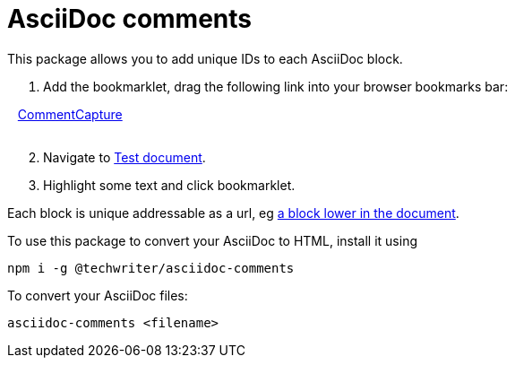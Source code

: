 = AsciiDoc comments

This package allows you to add unique IDs to each AsciiDoc block.

. Add the bookmarklet, drag the following link into your browser bookmarks bar:

++++
 &nbsp; &nbsp;<a class="bookmarklet" href="javascript:(function()%7Bjavascript%3A(function%20hello()%7Blet%20titleText%20%3D%20document.title%3Blet%20selStuff%20%3D%20document.getSelection()%3Blet%20elementSelected%20%3D%20selStuff.anchorNode.parentElement%3Blet%20commentid%20%3D%20elementSelected.getAttribute('id')%3Bwhile(!commentid%20%26%26%20elementSelected)%20%7Blet%20prevElement%20%3D%20elementSelected%3BelementSelected%20%3D%20elementSelected.previousElementSibling%20%3Bif(!elementSelected)%7BelementSelected%20%3D%20prevElement.parentElement%3B%7Dcommentid%20%20%3D%20elementSelected.getAttribute('id')%3B%7Dlet%20myUrl%20%3D%20document.location%3BmyUrl%20%3D%20myUrl.toString()%3Bif(commentid)%7Blet%20result%20%3D%20myUrl.indexOf(%22%23%22)%3Bif%20(result%20%3C%200)%20%7Bresult%20%3D%20myUrl.length%7D%3BmyUrl%20%3D%20myUrl.substr(0%2Cresult)%3BmyUrl%20%3D%20myUrl%2B%22%23%22%2Bcommentid%3B%7Dlet%20selText%20%3D%20selStuff.toString()%2B%22%22%3Bif%20(selText.length%20!%3D%200)%7BselText%20%3D%20%22%5Cn%3E%20%22%2BselText%3B%7D%3Bnavigator.clipboard.writeText(%22%5B%22%2BtitleText%2B%22%7C%22%2BmyUrl%2B%22%5D%22%2BselText%2B%22%22)%3Breturn%20false%7D())%7D)()">CommentCapture</a><br><br>
++++


[start=2]
. Navigate to xref:test.adoc[Test document].

. Highlight some text and click bookmarklet.

Each block is unique addressable as a url, eg xref:test.adoc#comment_90[a block lower in the document].

To use this package to convert your AsciiDoc to HTML, install it using

[source,bash]
----
npm i -g @techwriter/asciidoc-comments
----

To convert your AsciiDoc files:

[source,bash]
----
asciidoc-comments <filename>
----
